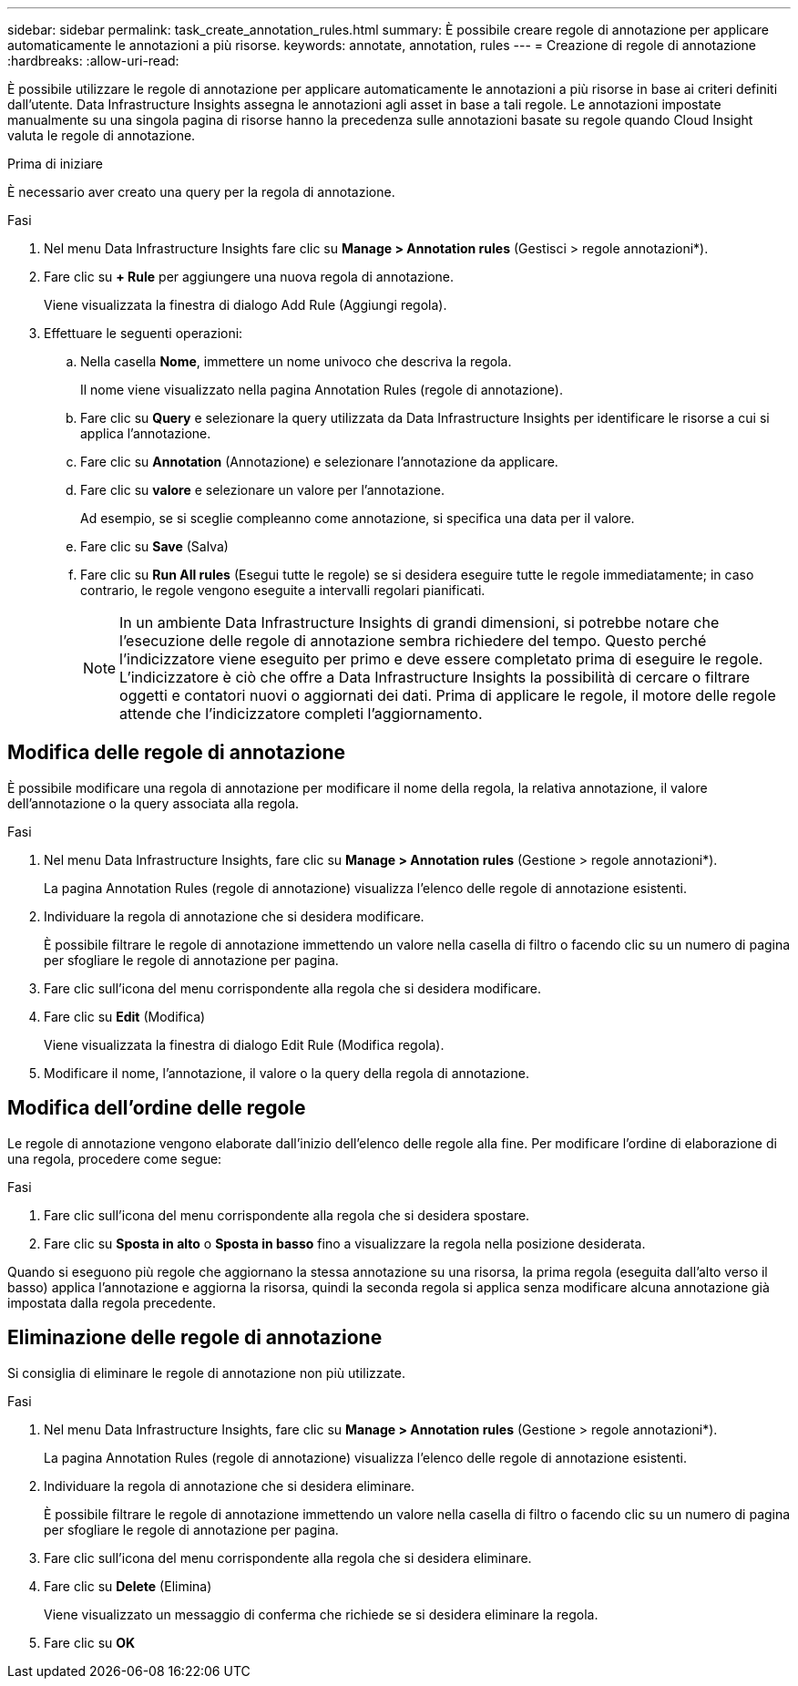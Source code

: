---
sidebar: sidebar 
permalink: task_create_annotation_rules.html 
summary: È possibile creare regole di annotazione per applicare automaticamente le annotazioni a più risorse. 
keywords: annotate, annotation, rules 
---
= Creazione di regole di annotazione
:hardbreaks:
:allow-uri-read: 


[role="lead"]
È possibile utilizzare le regole di annotazione per applicare automaticamente le annotazioni a più risorse in base ai criteri definiti dall'utente. Data Infrastructure Insights assegna le annotazioni agli asset in base a tali regole. Le annotazioni impostate manualmente su una singola pagina di risorse hanno la precedenza sulle annotazioni basate su regole quando Cloud Insight valuta le regole di annotazione.

.Prima di iniziare
È necessario aver creato una query per la regola di annotazione.

.Fasi
. Nel menu Data Infrastructure Insights fare clic su *Manage > Annotation rules* (Gestisci > regole annotazioni*).
. Fare clic su *+ Rule* per aggiungere una nuova regola di annotazione.
+
Viene visualizzata la finestra di dialogo Add Rule (Aggiungi regola).

. Effettuare le seguenti operazioni:
+
.. Nella casella *Nome*, immettere un nome univoco che descriva la regola.
+
Il nome viene visualizzato nella pagina Annotation Rules (regole di annotazione).

.. Fare clic su *Query* e selezionare la query utilizzata da Data Infrastructure Insights per identificare le risorse a cui si applica l'annotazione.
.. Fare clic su *Annotation* (Annotazione) e selezionare l'annotazione da applicare.
.. Fare clic su *valore* e selezionare un valore per l'annotazione.
+
Ad esempio, se si sceglie compleanno come annotazione, si specifica una data per il valore.

.. Fare clic su *Save* (Salva)
.. Fare clic su *Run All rules* (Esegui tutte le regole) se si desidera eseguire tutte le regole immediatamente; in caso contrario, le regole vengono eseguite a intervalli regolari pianificati.
+

NOTE: In un ambiente Data Infrastructure Insights di grandi dimensioni, si potrebbe notare che l'esecuzione delle regole di annotazione sembra richiedere del tempo. Questo perché l'indicizzatore viene eseguito per primo e deve essere completato prima di eseguire le regole. L'indicizzatore è ciò che offre a Data Infrastructure Insights la possibilità di cercare o filtrare oggetti e contatori nuovi o aggiornati dei dati. Prima di applicare le regole, il motore delle regole attende che l'indicizzatore completi l'aggiornamento.







== Modifica delle regole di annotazione

È possibile modificare una regola di annotazione per modificare il nome della regola, la relativa annotazione, il valore dell'annotazione o la query associata alla regola.

.Fasi
. Nel menu Data Infrastructure Insights, fare clic su *Manage > Annotation rules* (Gestione > regole annotazioni*).
+
La pagina Annotation Rules (regole di annotazione) visualizza l'elenco delle regole di annotazione esistenti.

. Individuare la regola di annotazione che si desidera modificare.
+
È possibile filtrare le regole di annotazione immettendo un valore nella casella di filtro o facendo clic su un numero di pagina per sfogliare le regole di annotazione per pagina.

. Fare clic sull'icona del menu corrispondente alla regola che si desidera modificare.
. Fare clic su *Edit* (Modifica)
+
Viene visualizzata la finestra di dialogo Edit Rule (Modifica regola).

. Modificare il nome, l'annotazione, il valore o la query della regola di annotazione.




== Modifica dell'ordine delle regole

Le regole di annotazione vengono elaborate dall'inizio dell'elenco delle regole alla fine. Per modificare l'ordine di elaborazione di una regola, procedere come segue:

.Fasi
. Fare clic sull'icona del menu corrispondente alla regola che si desidera spostare.
. Fare clic su *Sposta in alto* o *Sposta in basso* fino a visualizzare la regola nella posizione desiderata.


Quando si eseguono più regole che aggiornano la stessa annotazione su una risorsa, la prima regola (eseguita dall'alto verso il basso) applica l'annotazione e aggiorna la risorsa, quindi la seconda regola si applica senza modificare alcuna annotazione già impostata dalla regola precedente.



== Eliminazione delle regole di annotazione

Si consiglia di eliminare le regole di annotazione non più utilizzate.

.Fasi
. Nel menu Data Infrastructure Insights, fare clic su *Manage > Annotation rules* (Gestione > regole annotazioni*).
+
La pagina Annotation Rules (regole di annotazione) visualizza l'elenco delle regole di annotazione esistenti.

. Individuare la regola di annotazione che si desidera eliminare.
+
È possibile filtrare le regole di annotazione immettendo un valore nella casella di filtro o facendo clic su un numero di pagina per sfogliare le regole di annotazione per pagina.

. Fare clic sull'icona del menu corrispondente alla regola che si desidera eliminare.
. Fare clic su *Delete* (Elimina)
+
Viene visualizzato un messaggio di conferma che richiede se si desidera eliminare la regola.

. Fare clic su *OK*

